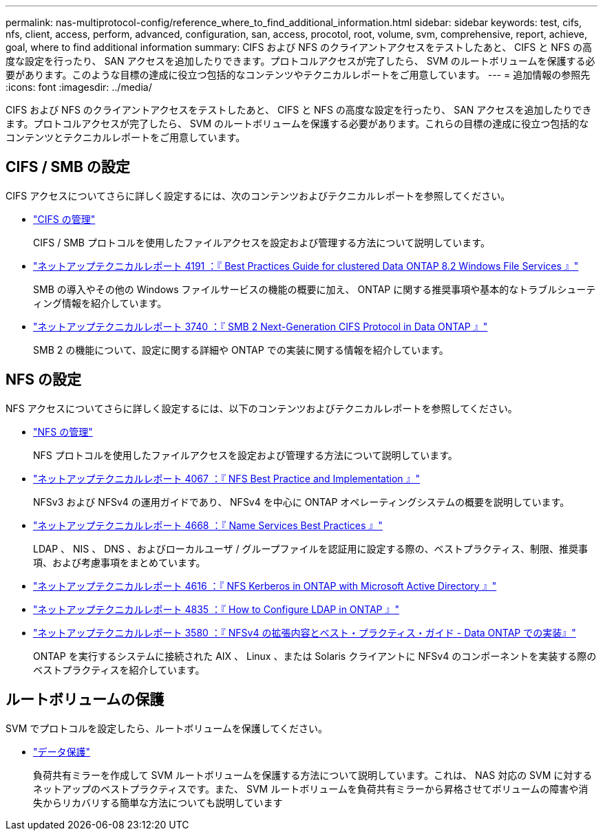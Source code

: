 ---
permalink: nas-multiprotocol-config/reference_where_to_find_additional_information.html 
sidebar: sidebar 
keywords: test, cifs, nfs, client, access, perform, advanced, configuration, san, access, procotol, root, volume, svm, comprehensive, report, achieve, goal, where to find additional information 
summary: CIFS および NFS のクライアントアクセスをテストしたあと、 CIFS と NFS の高度な設定を行ったり、 SAN アクセスを追加したりできます。プロトコルアクセスが完了したら、 SVM のルートボリュームを保護する必要があります。このような目標の達成に役立つ包括的なコンテンツやテクニカルレポートをご用意しています。 
---
= 追加情報の参照先
:icons: font
:imagesdir: ../media/


[role="lead"]
CIFS および NFS のクライアントアクセスをテストしたあと、 CIFS と NFS の高度な設定を行ったり、 SAN アクセスを追加したりできます。プロトコルアクセスが完了したら、 SVM のルートボリュームを保護する必要があります。これらの目標の達成に役立つ包括的なコンテンツとテクニカルレポートをご用意しています。



== CIFS / SMB の設定

CIFS アクセスについてさらに詳しく設定するには、次のコンテンツおよびテクニカルレポートを参照してください。

* https://docs.netapp.com/us-en/ontap/smb-admin/index.html["CIFS の管理"^]
+
CIFS / SMB プロトコルを使用したファイルアクセスを設定および管理する方法について説明しています。

* http://www.netapp.com/us/media/tr-4191.pdf["ネットアップテクニカルレポート 4191 ：『 Best Practices Guide for clustered Data ONTAP 8.2 Windows File Services 』"^]
+
SMB の導入やその他の Windows ファイルサービスの機能の概要に加え、 ONTAP に関する推奨事項や基本的なトラブルシューティング情報を紹介しています。

* http://www.netapp.com/us/media/tr-3740.pdf["ネットアップテクニカルレポート 3740 ：『 SMB 2 Next-Generation CIFS Protocol in Data ONTAP 』"^]
+
SMB 2 の機能について、設定に関する詳細や ONTAP での実装に関する情報を紹介しています。





== NFS の設定

NFS アクセスについてさらに詳しく設定するには、以下のコンテンツおよびテクニカルレポートを参照してください。

* https://docs.netapp.com/us-en/ontap/nfs-admin/index.html["NFS の管理"^]
+
NFS プロトコルを使用したファイルアクセスを設定および管理する方法について説明しています。

* http://www.netapp.com/us/media/tr-4067.pdf["ネットアップテクニカルレポート 4067 ：『 NFS Best Practice and Implementation 』"^]
+
NFSv3 および NFSv4 の運用ガイドであり、 NFSv4 を中心に ONTAP オペレーティングシステムの概要を説明しています。

* https://www.netapp.com/pdf.html?item=/media/16328-tr-4668pdf.pdf["ネットアップテクニカルレポート 4668 ：『 Name Services Best Practices 』"^]
+
LDAP 、 NIS 、 DNS 、およびローカルユーザ / グループファイルを認証用に設定する際の、ベストプラクティス、制限、推奨事項、および考慮事項をまとめています。

* https://www.netapp.com/pdf.html?item=/media/19384-tr-4616.pdf["ネットアップテクニカルレポート 4616 ：『 NFS Kerberos in ONTAP with Microsoft Active Directory 』"^]
* https://www.netapp.com/pdf.html?item=/media/19423-tr-4835.pdf["ネットアップテクニカルレポート 4835 ：『 How to Configure LDAP in ONTAP 』"^]
* http://www.netapp.com/us/media/tr-3580.pdf["ネットアップテクニカルレポート 3580 ：『 NFSv4 の拡張内容とベスト・プラクティス・ガイド - Data ONTAP での実装』"^]
+
ONTAP を実行するシステムに接続された AIX 、 Linux 、または Solaris クライアントに NFSv4 のコンポーネントを実装する際のベストプラクティスを紹介しています。





== ルートボリュームの保護

SVM でプロトコルを設定したら、ルートボリュームを保護してください。

* https://docs.netapp.com/us-en/ontap/data-protection/index.html["データ保護"^]
+
負荷共有ミラーを作成して SVM ルートボリュームを保護する方法について説明しています。これは、 NAS 対応の SVM に対するネットアップのベストプラクティスです。また、 SVM ルートボリュームを負荷共有ミラーから昇格させてボリュームの障害や消失からリカバリする簡単な方法についても説明しています


